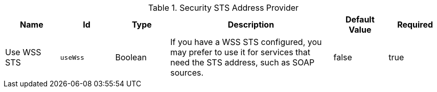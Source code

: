 .[[ddf.security.sts.address.provider]]Security STS Address Provider
[cols="1,1m,1,3,1,1" options="header"]
|===

|Name
|Id
|Type
|Description
|Default Value
|Required

|Use WSS STS
|useWss
|Boolean
|If you have a WSS STS configured, you may prefer to use it for services that need the STS address, such as SOAP sources.
|false
|true

|===

